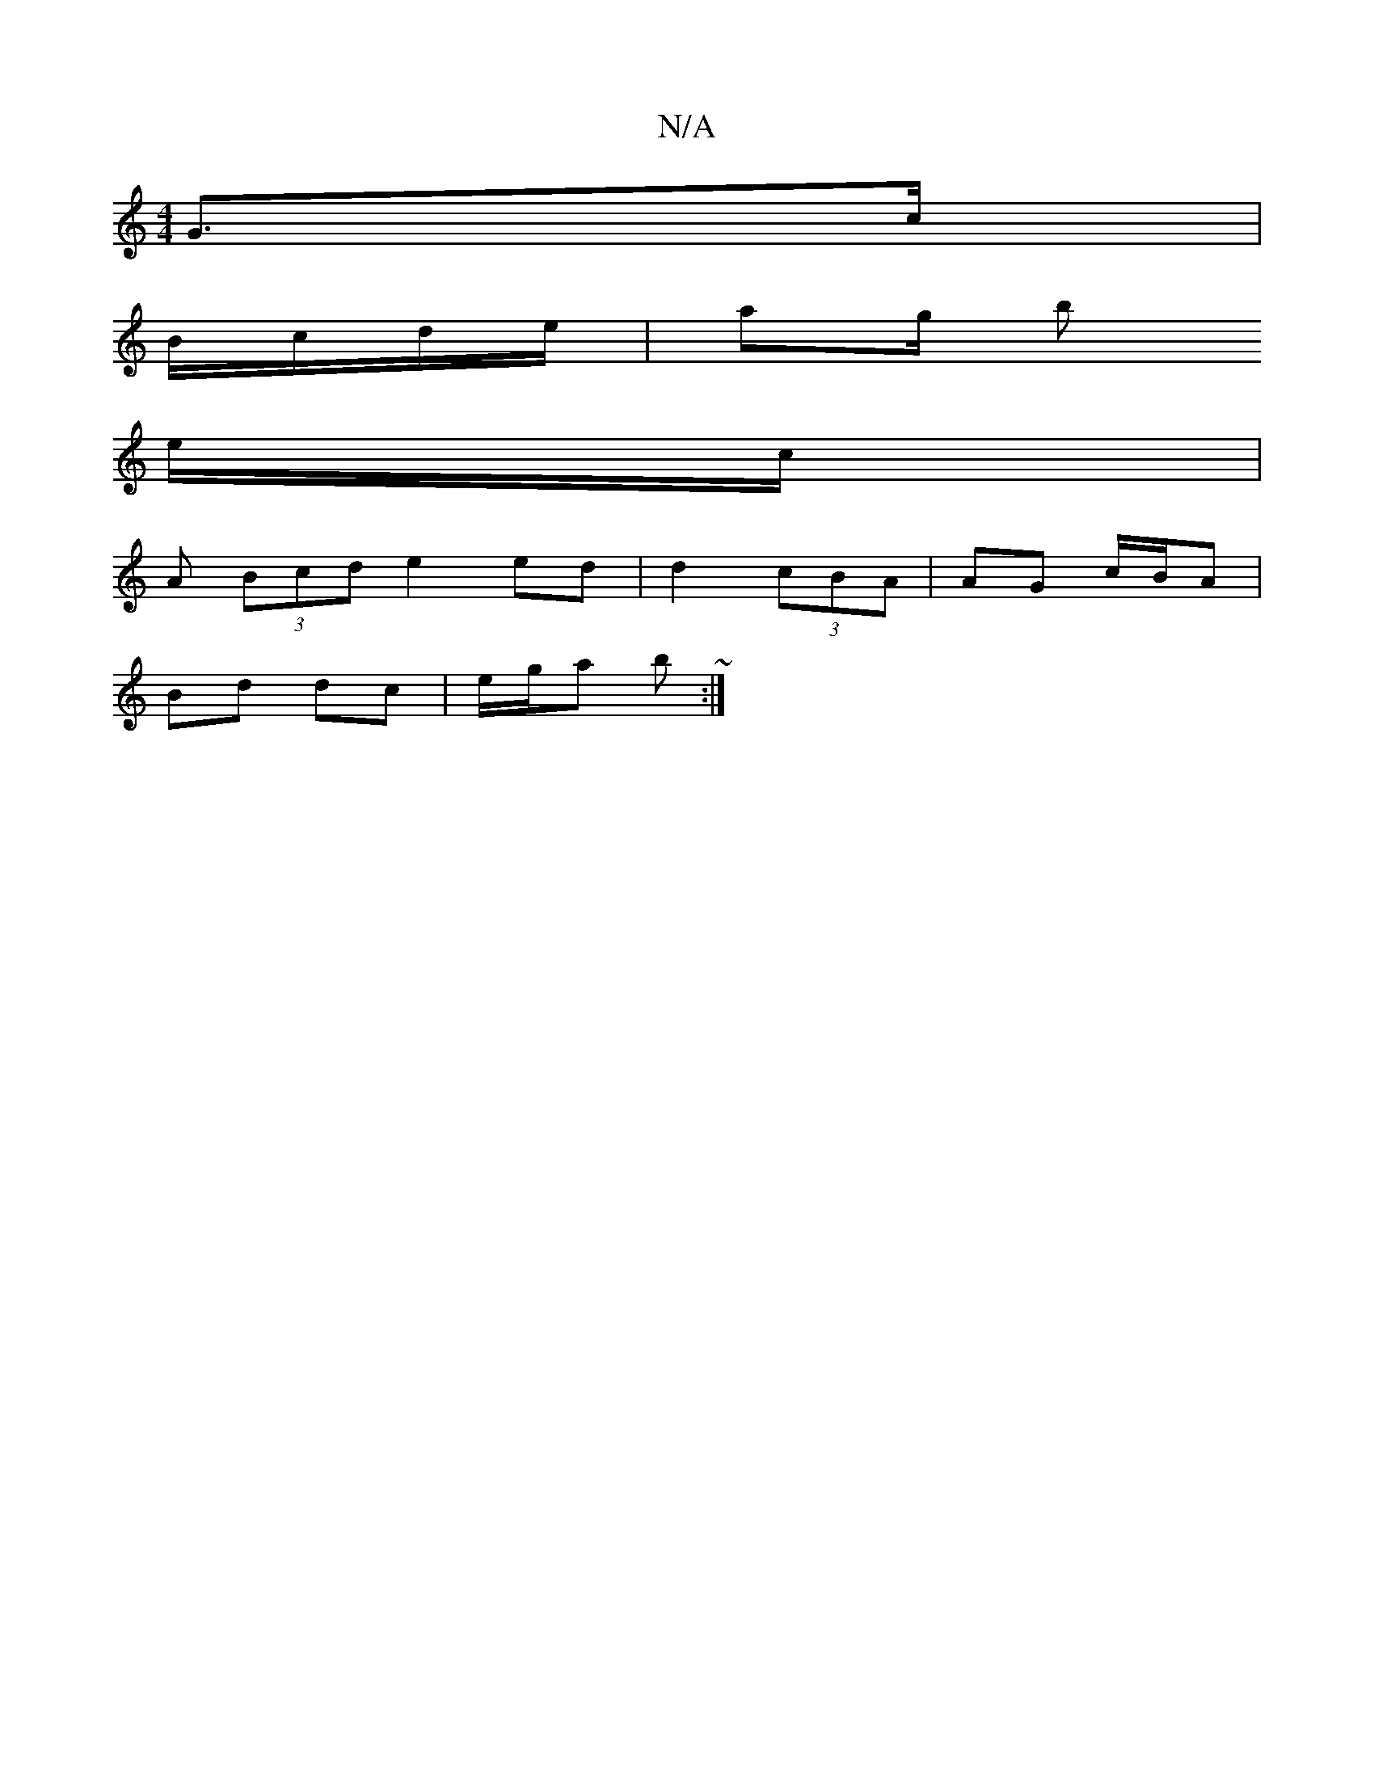 X:1
T:N/A
M:4/4
R:N/A
K:Cmajor
G>c|
B/c/d/e/ | ag/ b
e/c/ |
A (3Bcd e2 ed | d2 (3cBA | AG c/B/A |
Bd dc | e/g/a b ~:|

|: G/E/D/2/D/F/ | GA- AF | AB cd | ^d/c/ c/d/c | AG AB | cG AF | E/F/A/A/ B/A/B/A/ | BA F>A |AF DE | Ac B2 |
c3 